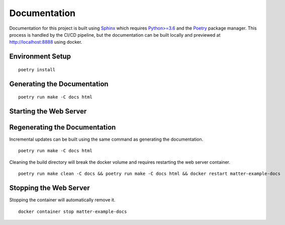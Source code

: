 .. _Sphinx: https://www.sphinx-doc.org/
.. _Python>=3.6: https://www.python.org/
.. _Poetry: https://python-poetry.org/

Documentation
=============

Documentation for this project is built using Sphinx_ which requires `Python>=3.6`_ and the Poetry_ package manager.  This process is handled by the CI/CD pipeline, but the documentation can be built locally and previewed at http://localhost:8888 using docker.

Environment Setup
-----------------

::

   poetry install

Generating the Documentation
----------------------------

::

   poetry run make -C docs html

Starting the Web Server
-----------------------

.. tabs::

   .. tab:: HTTP

      ::

         docker run -it --rm --name=matter-example-docs \
          -v $PWD/docs/build/html:/usr/share/nginx/html:ro \
          -p 8888:80 \
          -d nginx:alpine

   .. tab:: HTTPS (Let's Encrypt)

      ::

         sudo certbot certonly --nginx

         export MATTER_EXAMPLE_DOCS_FQDN=<fqdn>

         cat << EOF > nginx.conf
         server {
           listen 443 ssl;
           server_name ${MATTER_EXAMPLE_DOCS_FQDN};
           ssl_certificate /etc/nginx/certs/fullchain.pem;
           ssl_certificate_key /etc/nginx/certs/privkey.pem;
         }
         EOF

         sudo cp -rL /etc/letsencrypt/live/${MATTER_EXAMPLE_DOCS_FQDN} certs

         docker run -it --name=matter-example-docs \
          -v $PWD/docs/build/html:/etc/nginx/html:ro \
          -v $PWD/nginx.conf:/etc/nginx/conf.d/nginx.conf \
          -v $PWD/certs:/etc/nginx/certs \
          -p 8888:443 \
          -d nginx:alpine

Regenerating the Documentation
------------------------------

Incremental updates can be built using the same command as generating the documentation.

::

   poetry run make -C docs html

Cleaning the build directory will break the docker volume and requires restarting the web server container.

::

   poetry run make clean -C docs && poetry run make -C docs html && docker restart matter-example-docs

Stopping the Web Server
-----------------------

Stopping the container will automatically remove it.

::

   docker container stop matter-example-docs
